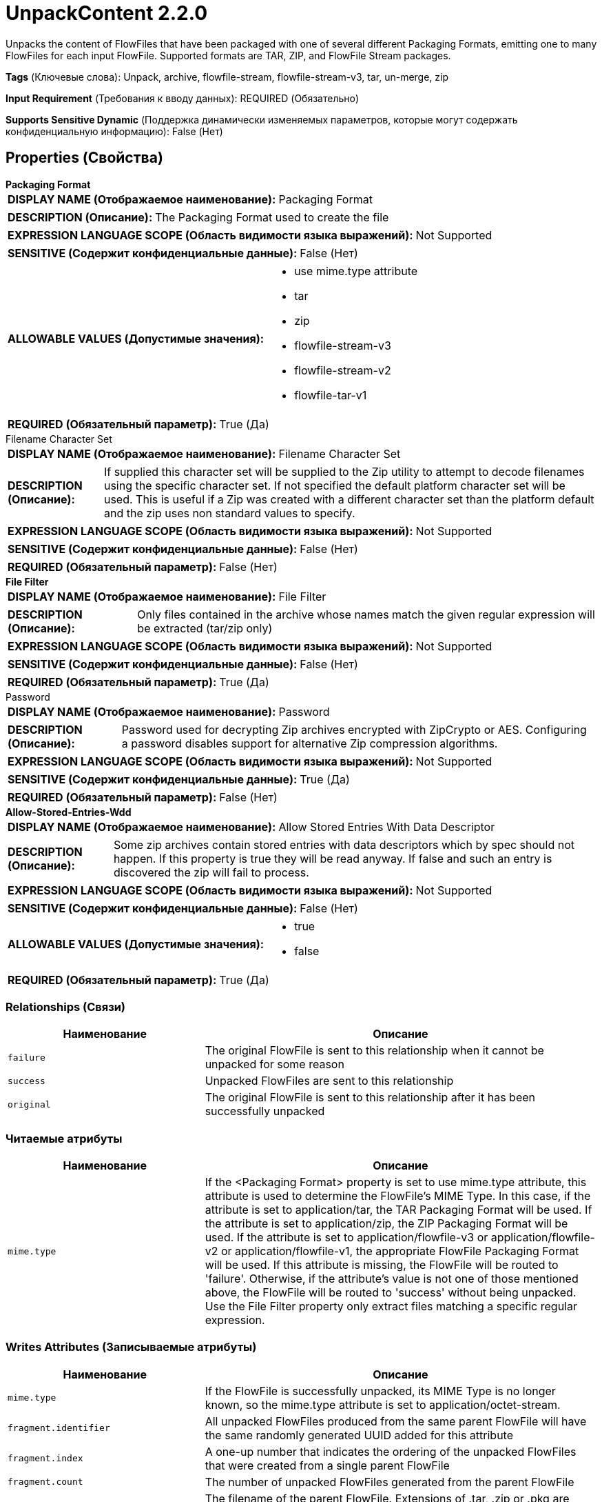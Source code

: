 = UnpackContent 2.2.0

Unpacks the content of FlowFiles that have been packaged with one of several different Packaging Formats, emitting one to many FlowFiles for each input FlowFile. Supported formats are TAR, ZIP, and FlowFile Stream packages.

[horizontal]
*Tags* (Ключевые слова):
Unpack, archive, flowfile-stream, flowfile-stream-v3, tar, un-merge, zip
[horizontal]
*Input Requirement* (Требования к вводу данных):
REQUIRED (Обязательно)
[horizontal]
*Supports Sensitive Dynamic* (Поддержка динамически изменяемых параметров, которые могут содержать конфиденциальную информацию):
 False (Нет) 



== Properties (Свойства)


.*Packaging Format*
************************************************
[horizontal]
*DISPLAY NAME (Отображаемое наименование):*:: Packaging Format

[horizontal]
*DESCRIPTION (Описание):*:: The Packaging Format used to create the file


[horizontal]
*EXPRESSION LANGUAGE SCOPE (Область видимости языка выражений):*:: Not Supported
[horizontal]
*SENSITIVE (Содержит конфиденциальные данные):*::  False (Нет) 

[horizontal]
*ALLOWABLE VALUES (Допустимые значения):*::

* use mime.type attribute

* tar

* zip

* flowfile-stream-v3

* flowfile-stream-v2

* flowfile-tar-v1


[horizontal]
*REQUIRED (Обязательный параметр):*::  True (Да) 
************************************************
.Filename Character Set
************************************************
[horizontal]
*DISPLAY NAME (Отображаемое наименование):*:: Filename Character Set

[horizontal]
*DESCRIPTION (Описание):*:: If supplied this character set will be supplied to the Zip utility to attempt to decode filenames using the specific character set. If not specified the default platform character set will be used. This is useful if a Zip was created with a different character set than the platform default and the zip uses non standard values to specify.


[horizontal]
*EXPRESSION LANGUAGE SCOPE (Область видимости языка выражений):*:: Not Supported
[horizontal]
*SENSITIVE (Содержит конфиденциальные данные):*::  False (Нет) 

[horizontal]
*REQUIRED (Обязательный параметр):*::  False (Нет) 
************************************************
.*File Filter*
************************************************
[horizontal]
*DISPLAY NAME (Отображаемое наименование):*:: File Filter

[horizontal]
*DESCRIPTION (Описание):*:: Only files contained in the archive whose names match the given regular expression will be extracted (tar/zip only)


[horizontal]
*EXPRESSION LANGUAGE SCOPE (Область видимости языка выражений):*:: Not Supported
[horizontal]
*SENSITIVE (Содержит конфиденциальные данные):*::  False (Нет) 

[horizontal]
*REQUIRED (Обязательный параметр):*::  True (Да) 
************************************************
.Password
************************************************
[horizontal]
*DISPLAY NAME (Отображаемое наименование):*:: Password

[horizontal]
*DESCRIPTION (Описание):*:: Password used for decrypting Zip archives encrypted with ZipCrypto or AES. Configuring a password disables support for alternative Zip compression algorithms.


[horizontal]
*EXPRESSION LANGUAGE SCOPE (Область видимости языка выражений):*:: Not Supported
[horizontal]
*SENSITIVE (Содержит конфиденциальные данные):*::  True (Да) 

[horizontal]
*REQUIRED (Обязательный параметр):*::  False (Нет) 
************************************************
.*Allow-Stored-Entries-Wdd*
************************************************
[horizontal]
*DISPLAY NAME (Отображаемое наименование):*:: Allow Stored Entries With Data Descriptor

[horizontal]
*DESCRIPTION (Описание):*:: Some zip archives contain stored entries with data descriptors which by spec should not happen.  If this property is true they will be read anyway.  If false and such an entry is discovered the zip will fail to process.


[horizontal]
*EXPRESSION LANGUAGE SCOPE (Область видимости языка выражений):*:: Not Supported
[horizontal]
*SENSITIVE (Содержит конфиденциальные данные):*::  False (Нет) 

[horizontal]
*ALLOWABLE VALUES (Допустимые значения):*::

* true

* false


[horizontal]
*REQUIRED (Обязательный параметр):*::  True (Да) 
************************************************










=== Relationships (Связи)

[cols="1a,2a",options="header",]
|===
|Наименование |Описание

|`failure`
|The original FlowFile is sent to this relationship when it cannot be unpacked for some reason

|`success`
|Unpacked FlowFiles are sent to this relationship

|`original`
|The original FlowFile is sent to this relationship after it has been successfully unpacked

|===



=== Читаемые атрибуты

[cols="1a,2a",options="header",]
|===
|Наименование |Описание

|`mime.type`
|If the <Packaging Format> property is set to use mime.type attribute, this attribute is used to determine the FlowFile's MIME Type. In this case, if the attribute is set to application/tar, the TAR Packaging Format will be used. If the attribute is set to application/zip, the ZIP Packaging Format will be used. If the attribute is set to application/flowfile-v3 or application/flowfile-v2 or application/flowfile-v1, the appropriate FlowFile Packaging Format will be used. If this attribute is missing, the FlowFile will be routed to 'failure'. Otherwise, if the attribute's value is not one of those mentioned above, the FlowFile will be routed to 'success' without being unpacked. Use the File Filter property only extract files matching a specific regular expression.

|===



=== Writes Attributes (Записываемые атрибуты)

[cols="1a,2a",options="header",]
|===
|Наименование |Описание

|`mime.type`
|If the FlowFile is successfully unpacked, its MIME Type is no longer known, so the mime.type attribute is set to application/octet-stream.

|`fragment.identifier`
|All unpacked FlowFiles produced from the same parent FlowFile will have the same randomly generated UUID added for this attribute

|`fragment.index`
|A one-up number that indicates the ordering of the unpacked FlowFiles that were created from a single parent FlowFile

|`fragment.count`
|The number of unpacked FlowFiles generated from the parent FlowFile

|`segment.original.filename `
|The filename of the parent FlowFile. Extensions of .tar, .zip or .pkg are removed because the MergeContent processor automatically adds those extensions if it is used to rebuild the original FlowFile

|`file.lastModifiedTime`
|The date and time that the unpacked file was last modified (tar and zip only).

|`file.creationTime`
|The date and time that the file was created. For encrypted zip files this attribute always holds the same value as file.lastModifiedTime. For tar and unencrypted zip files if available it will be returned otherwise this will be the same value asfile.lastModifiedTime.

|`file.lastMetadataChange`
|The date and time the file's metadata changed (tar only).

|`file.lastAccessTime`
|The date and time the file was last accessed (tar and unencrypted zip files only)

|`file.owner`
|The owner of the unpacked file (tar only)

|`file.group`
|The group owner of the unpacked file (tar only)

|`file.size`
|The uncompressed size of the unpacked file (tar and zip only)

|`file.permissions`
|The read/write/execute permissions of the unpacked file (tar and unencrypted zip files only)

|`file.encryptionMethod`
|The encryption method for entries in Zip archives

|===



== Варианты использования
:sectnums:



=== Unpack Zip containing filenames with special characters, created on Windows with filename charset 'Cp437' or 'IBM437'.


NOTE: 



Ключевые слова::



.Конфигурация
====
Set "Packaging Format" value to "zip" or "use mime.type attribute".
Set "Filename Character Set" value to "Cp437" or "IBM437".

====






=== Смотрите также


* xref:Processors/MergeContent.adoc[MergeContent]



